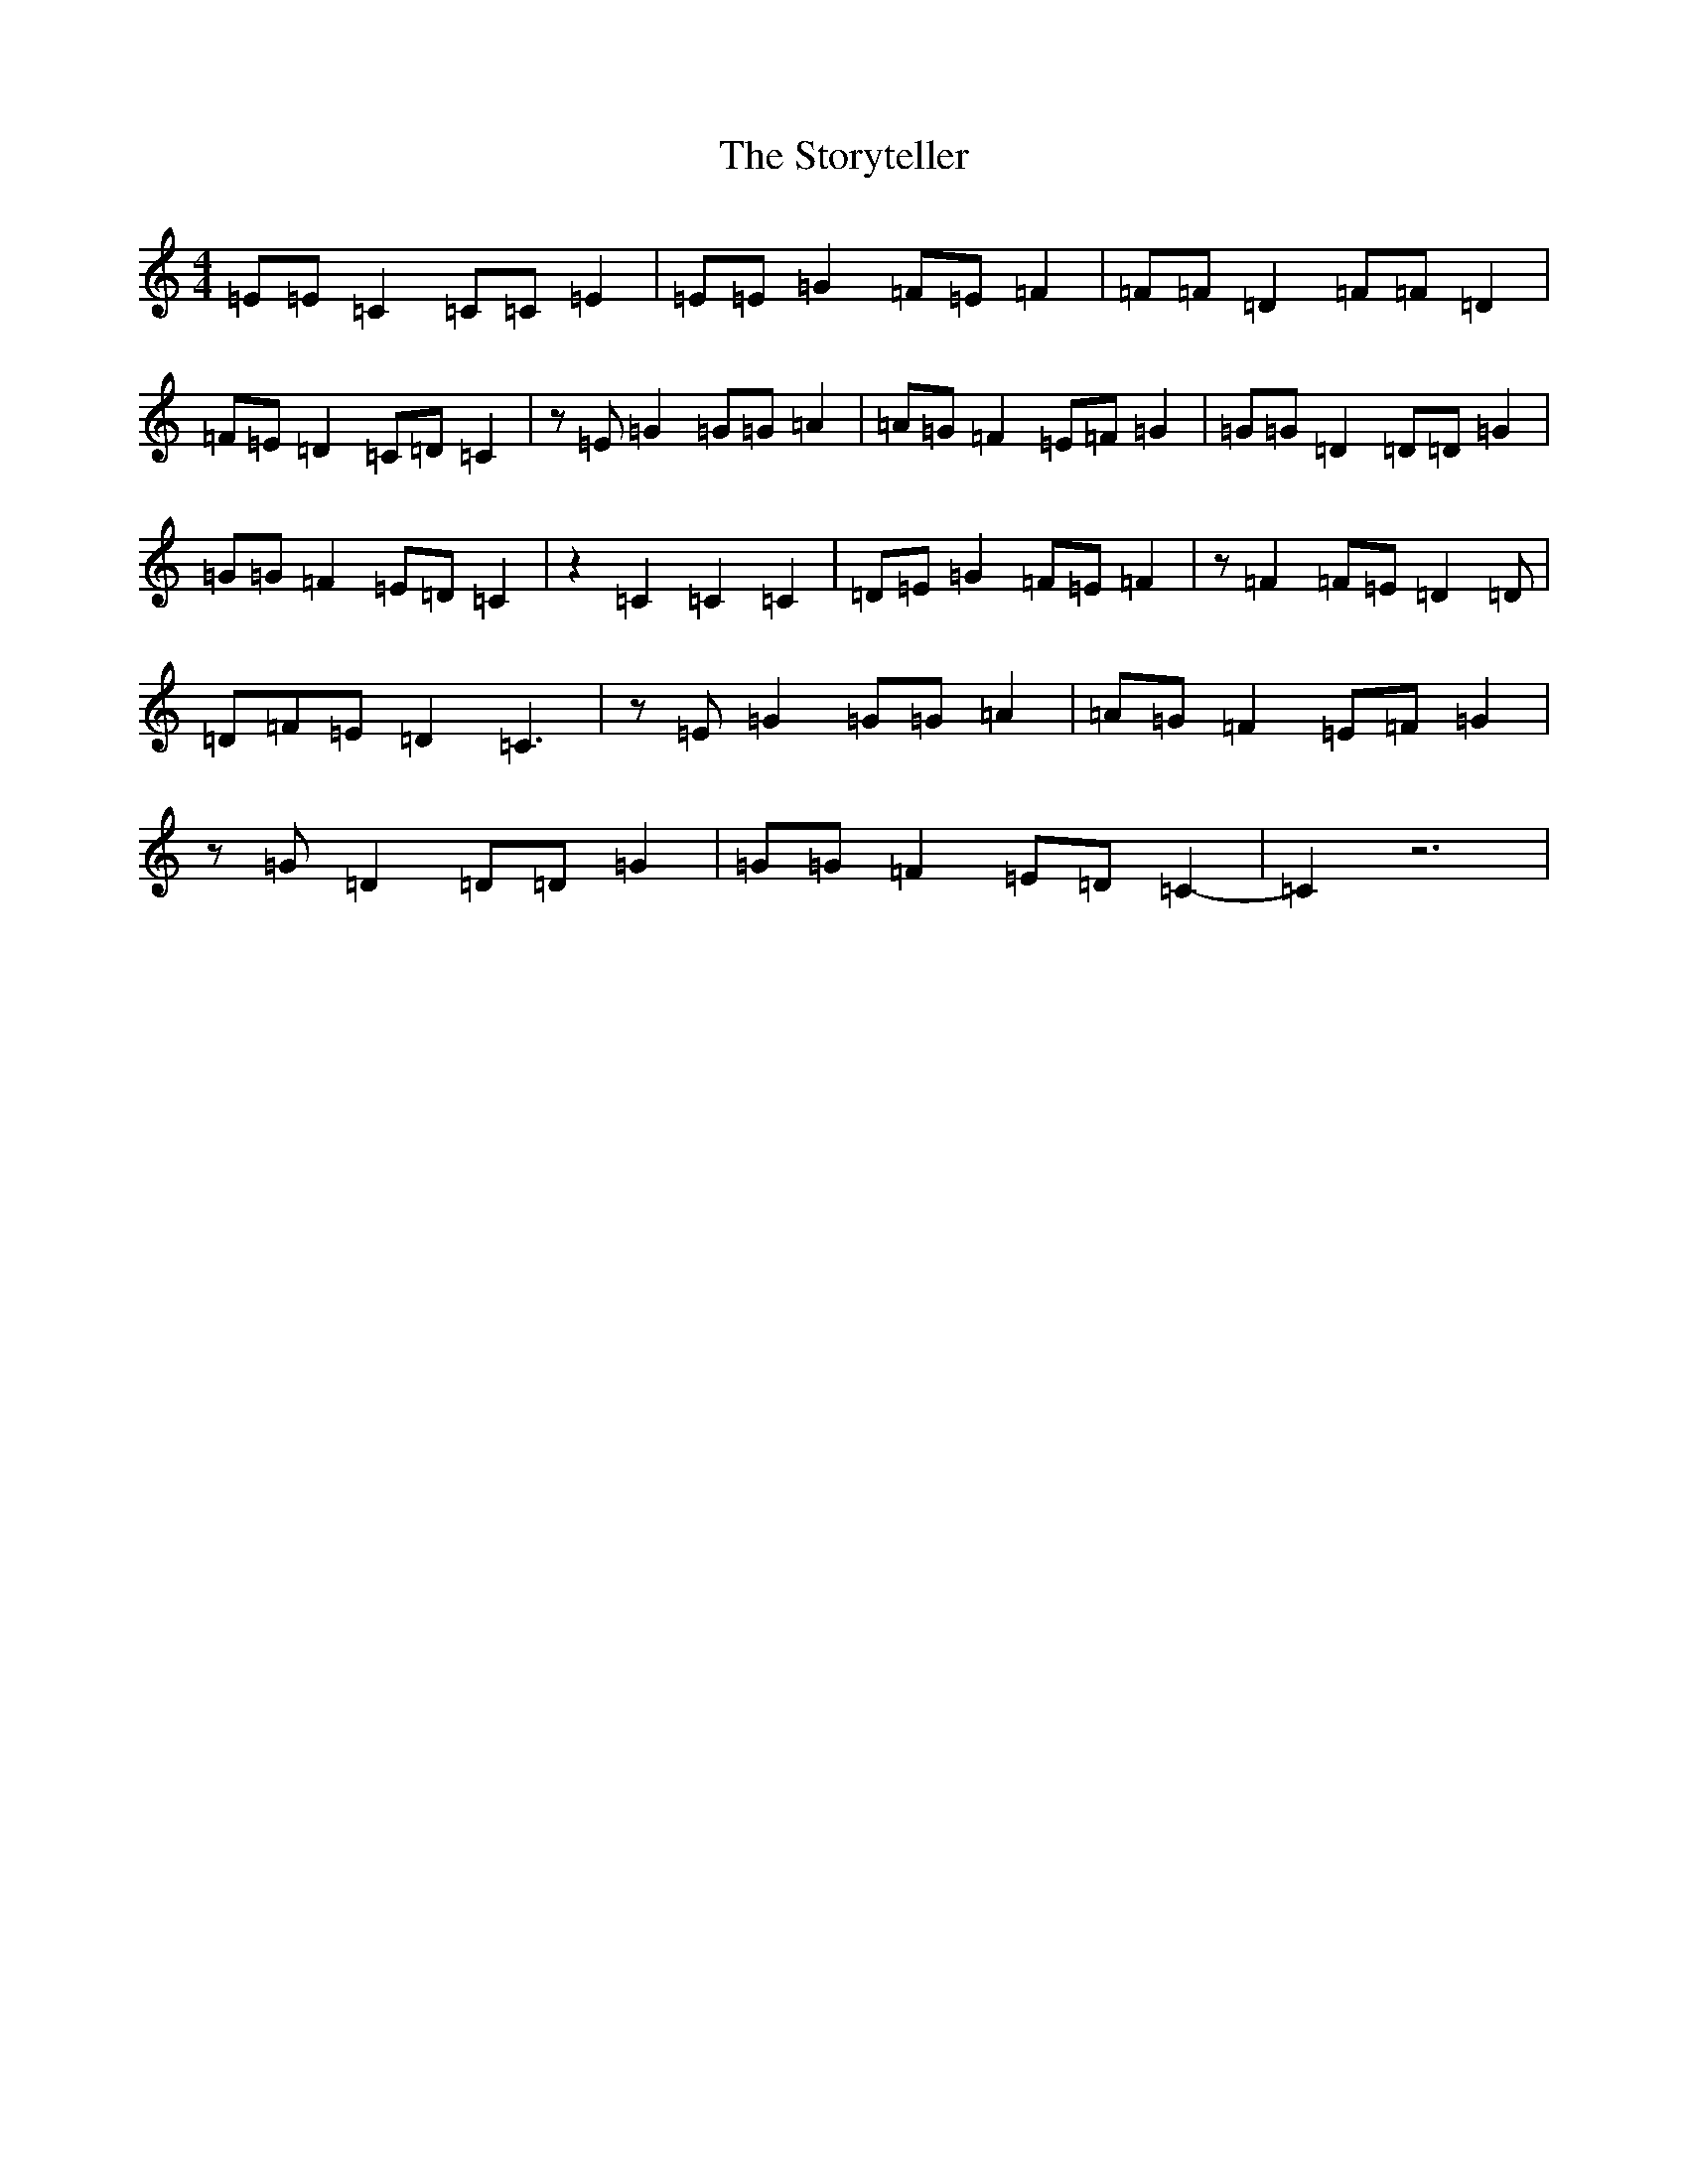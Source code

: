 X: 20294
T: Storyteller, The
S: https://thesession.org/tunes/4828#setting4828
R: strathspey
M:4/4
L:1/8
K: C Major
=E=E=C2=C=C=E2|=E=E=G2=F=E=F2|=F=F=D2=F=F=D2|=F=E=D2=C=D=C2|z=E=G2=G=G=A2|=A=G=F2=E=F=G2|=G=G=D2=D=D=G2|=G=G=F2=E=D=C2|z2=C2=C2=C2|=D=E=G2=F=E=F2|z=F2=F=E=D2=D|=D=F=E=D2=C3|z=E=G2=G=G=A2|=A=G=F2=E=F=G2|z=G=D2=D=D=G2|=G=G=F2=E=D=C2|-=C2z6|